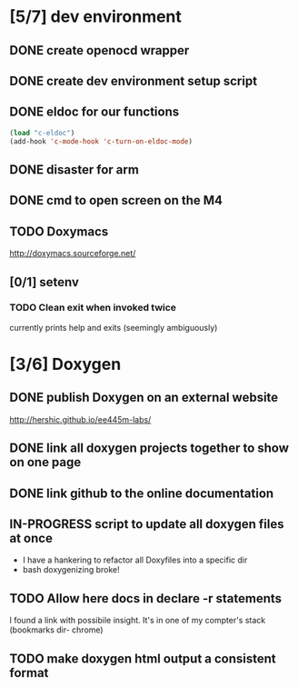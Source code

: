 #+startup: content
#+todo: TODO(t) VERIFY(v) IN-PROGRESS(p) DOCUMENT(m) PRINT(r) | OPTIONAL(o) HIATUS(h) DONE(d) CANCELED(c)
* [5/7] dev environment
** DONE create openocd wrapper
** DONE create dev environment setup script
** DONE eldoc for our functions
#+BEGIN_SRC emacs-lisp :tangle no
  (load "c-eldoc")
  (add-hook 'c-mode-hook 'c-turn-on-eldoc-mode)
#+END_SRC
** DONE disaster for arm
** DONE cmd to open screen on the M4
** TODO Doxymacs
[[http://doxymacs.sourceforge.net/]]
** [0/1] setenv
*** TODO Clean exit when invoked twice
currently prints help and exits (seemingly ambiguously)
* [3/6] Doxygen
** DONE publish Doxygen on an external website
      http://hershic.github.io/ee445m-labs/
** DONE link all doxygen projects together to show on one page
** DONE link github to the online documentation
** IN-PROGRESS script to update all doxygen files at once
- I have a hankering to refactor all Doxyfiles into a specific dir
- bash doxygenizing broke!
** TODO Allow here docs in declare -r statements
I found a link with possibile insight. It's in one of my compter's
stack (bookmarks dir- chrome)
** TODO make doxygen html output a consistent format
